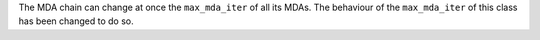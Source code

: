 The MDA chain can change at once the ``max_mda_iter`` of all its MDAs.
The behaviour of the ``max_mda_iter`` of this class has been changed to do so.
